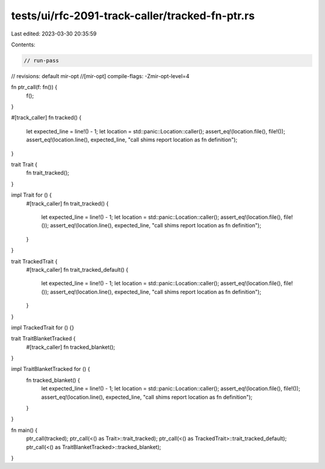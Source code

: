 tests/ui/rfc-2091-track-caller/tracked-fn-ptr.rs
================================================

Last edited: 2023-03-30 20:35:59

Contents:

.. code-block:: rs

    // run-pass
// revisions: default mir-opt
//[mir-opt] compile-flags: -Zmir-opt-level=4

fn ptr_call(f: fn()) {
    f();
}

#[track_caller]
fn tracked() {
    let expected_line = line!() - 1;
    let location = std::panic::Location::caller();
    assert_eq!(location.file(), file!());
    assert_eq!(location.line(), expected_line, "call shims report location as fn definition");
}

trait Trait {
    fn trait_tracked();
}

impl Trait for () {
    #[track_caller]
    fn trait_tracked() {
        let expected_line = line!() - 1;
        let location = std::panic::Location::caller();
        assert_eq!(location.file(), file!());
        assert_eq!(location.line(), expected_line, "call shims report location as fn definition");
    }
}

trait TrackedTrait {
    #[track_caller]
    fn trait_tracked_default() {
        let expected_line = line!() - 1;
        let location = std::panic::Location::caller();
        assert_eq!(location.file(), file!());
        assert_eq!(location.line(), expected_line, "call shims report location as fn definition");
    }
}

impl TrackedTrait for () {}

trait TraitBlanketTracked {
    #[track_caller]
    fn tracked_blanket();
}

impl TraitBlanketTracked for () {
    fn tracked_blanket() {
        let expected_line = line!() - 1;
        let location = std::panic::Location::caller();
        assert_eq!(location.file(), file!());
        assert_eq!(location.line(), expected_line, "call shims report location as fn definition");
    }
}

fn main() {
    ptr_call(tracked);
    ptr_call(<() as Trait>::trait_tracked);
    ptr_call(<() as TrackedTrait>::trait_tracked_default);
    ptr_call(<() as TraitBlanketTracked>::tracked_blanket);
}


